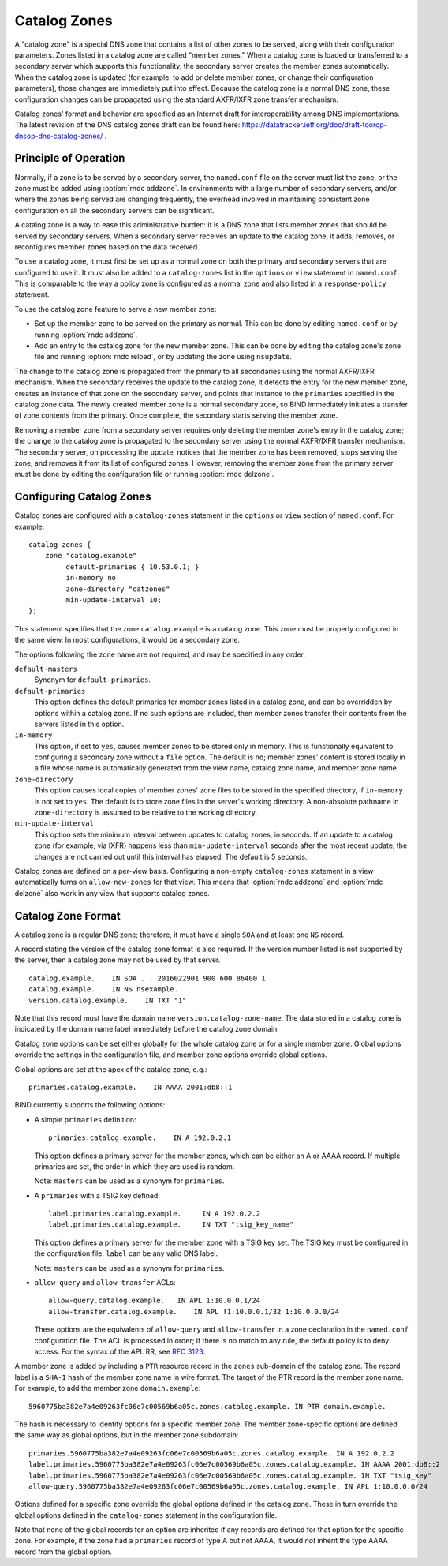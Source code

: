 .. Copyright (C) Internet Systems Consortium, Inc. ("ISC")
..
.. SPDX-License-Identifier: MPL-2.0
..
.. This Source Code Form is subject to the terms of the Mozilla Public
.. License, v. 2.0.  If a copy of the MPL was not distributed with this
.. file, you can obtain one at https://mozilla.org/MPL/2.0/.
..
.. See the COPYRIGHT file distributed with this work for additional
.. information regarding copyright ownership.

.. _catz-info:

Catalog Zones
-------------

A "catalog zone" is a special DNS zone that contains a list of other
zones to be served, along with their configuration parameters. Zones
listed in a catalog zone are called "member zones." When a catalog zone
is loaded or transferred to a secondary server which supports this
functionality, the secondary server creates the member zones
automatically. When the catalog zone is updated (for example, to add or
delete member zones, or change their configuration parameters), those
changes are immediately put into effect. Because the catalog zone is a
normal DNS zone, these configuration changes can be propagated using the
standard AXFR/IXFR zone transfer mechanism.

Catalog zones' format and behavior are specified as an Internet draft
for interoperability among DNS implementations. The
latest revision of the DNS catalog zones draft can be found here:
https://datatracker.ietf.org/doc/draft-toorop-dnsop-dns-catalog-zones/ .

Principle of Operation
~~~~~~~~~~~~~~~~~~~~~~

Normally, if a zone is to be served by a secondary server, the
``named.conf`` file on the server must list the zone, or the zone must
be added using :option:`rndc addzone`. In environments with a large number of
secondary servers, and/or where the zones being served are changing
frequently, the overhead involved in maintaining consistent zone
configuration on all the secondary servers can be significant.

A catalog zone is a way to ease this administrative burden: it is a DNS
zone that lists member zones that should be served by secondary servers.
When a secondary server receives an update to the catalog zone, it adds,
removes, or reconfigures member zones based on the data received.

To use a catalog zone, it must first be set up as a normal zone on both the
primary and secondary servers that are configured to use it. It
must also be added to a ``catalog-zones`` list in the ``options`` or
``view`` statement in ``named.conf``. This is comparable to the way a
policy zone is configured as a normal zone and also listed in a
``response-policy`` statement.

To use the catalog zone feature to serve a new member zone:

-  Set up the member zone to be served on the primary as normal. This
   can be done by editing ``named.conf`` or by running
   :option:`rndc addzone`.

-  Add an entry to the catalog zone for the new member zone. This can
   be done by editing the catalog zone's zone file and running
   :option:`rndc reload`, or by updating the zone using ``nsupdate``.

The change to the catalog zone is propagated from the primary to all
secondaries using the normal AXFR/IXFR mechanism. When the secondary receives the
update to the catalog zone, it detects the entry for the new member
zone, creates an instance of that zone on the secondary server, and points
that instance to the ``primaries`` specified in the catalog zone data. The
newly created member zone is a normal secondary zone, so BIND
immediately initiates a transfer of zone contents from the primary. Once
complete, the secondary starts serving the member zone.

Removing a member zone from a secondary server requires only
deleting the member zone's entry in the catalog zone; the change to the
catalog zone is propagated to the secondary server using the normal
AXFR/IXFR transfer mechanism. The secondary server, on processing the
update, notices that the member zone has been removed, stops
serving the zone, and removes it from its list of configured zones.
However, removing the member zone from the primary server must be done
by editing the configuration file or running
:option:`rndc delzone`.

Configuring Catalog Zones
~~~~~~~~~~~~~~~~~~~~~~~~~

Catalog zones are configured with a ``catalog-zones`` statement in the
``options`` or ``view`` section of ``named.conf``. For example:

::

   catalog-zones {
       zone "catalog.example"
            default-primaries { 10.53.0.1; }
            in-memory no
            zone-directory "catzones"
            min-update-interval 10;
   };

This statement specifies that the zone ``catalog.example`` is a catalog
zone. This zone must be properly configured in the same view. In most
configurations, it would be a secondary zone.

The options following the zone name are not required, and may be
specified in any order.

``default-masters``
   Synonym for ``default-primaries``.

``default-primaries``
   This option defines the default primaries for member
   zones listed in a catalog zone, and can be overridden by options within
   a catalog zone. If no such options are included, then member zones
   transfer their contents from the servers listed in this option.

``in-memory``
   This option, if set to ``yes``, causes member zones to be
   stored only in memory. This is functionally equivalent to configuring a
   secondary zone without a ``file`` option. The default is ``no``; member
   zones' content is stored locally in a file whose name is
   automatically generated from the view name, catalog zone name, and
   member zone name.

``zone-directory``
   This option causes local copies of member zones' zone files to be
   stored in the specified directory, if ``in-memory`` is not set to
   ``yes``. The default is to store zone files in the server's working
   directory. A non-absolute pathname in ``zone-directory`` is assumed
   to be relative to the working directory.

``min-update-interval``
   This option sets the minimum interval between updates to catalog
   zones, in seconds. If an update to a catalog zone (for example, via
   IXFR) happens less than ``min-update-interval`` seconds after the
   most recent update, the changes are not carried out until this
   interval has elapsed. The default is 5 seconds.

Catalog zones are defined on a per-view basis. Configuring a non-empty
``catalog-zones`` statement in a view automatically turns on
``allow-new-zones`` for that view. This means that :option:`rndc addzone`
and :option:`rndc delzone` also work in any view that supports catalog
zones.

Catalog Zone Format
~~~~~~~~~~~~~~~~~~~

A catalog zone is a regular DNS zone; therefore, it must have a single
``SOA`` and at least one ``NS`` record.

A record stating the version of the catalog zone format is also
required. If the version number listed is not supported by the server,
then a catalog zone may not be used by that server.

::

   catalog.example.    IN SOA . . 2016022901 900 600 86400 1
   catalog.example.    IN NS nsexample.
   version.catalog.example.    IN TXT "1"

Note that this record must have the domain name
``version.catalog-zone-name``. The data
stored in a catalog zone is indicated by the domain name label
immediately before the catalog zone domain.

Catalog zone options can be set either globally for the whole catalog
zone or for a single member zone. Global options override the settings
in the configuration file, and member zone options override global
options.

Global options are set at the apex of the catalog zone, e.g.:

::

    primaries.catalog.example.    IN AAAA 2001:db8::1

BIND currently supports the following options:

-  A simple ``primaries`` definition:

   ::

           primaries.catalog.example.    IN A 192.0.2.1


   This option defines a primary server for the member zones, which can be
   either an A or AAAA record. If multiple primaries are set, the order in
   which they are used is random.

   Note: ``masters`` can be used as a synonym for ``primaries``.

-  A ``primaries`` with a TSIG key defined:

   ::

               label.primaries.catalog.example.     IN A 192.0.2.2
               label.primaries.catalog.example.     IN TXT "tsig_key_name"


   This option defines a primary server for the member zone with a TSIG
   key set. The TSIG key must be configured in the configuration file.
   ``label`` can be any valid DNS label.

   Note: ``masters`` can be used as a synonym for ``primaries``.

-  ``allow-query`` and ``allow-transfer`` ACLs:

   ::

               allow-query.catalog.example.   IN APL 1:10.0.0.1/24
               allow-transfer.catalog.example.    IN APL !1:10.0.0.1/32 1:10.0.0.0/24


   These options are the equivalents of ``allow-query`` and
   ``allow-transfer`` in a zone declaration in the ``named.conf``
   configuration file. The ACL is processed in order; if there is no
   match to any rule, the default policy is to deny access. For the
   syntax of the APL RR, see :rfc:`3123`.

A member zone is added by including a ``PTR`` resource record in the
``zones`` sub-domain of the catalog zone. The record label is a
``SHA-1`` hash of the member zone name in wire format. The target of the
PTR record is the member zone name. For example, to add the member zone
``domain.example``:

::

   5960775ba382e7a4e09263fc06e7c00569b6a05c.zones.catalog.example. IN PTR domain.example.

The hash is necessary to identify options for a specific member zone.
The member zone-specific options are defined the same way as global
options, but in the member zone subdomain:

::

   primaries.5960775ba382e7a4e09263fc06e7c00569b6a05c.zones.catalog.example. IN A 192.0.2.2
   label.primaries.5960775ba382e7a4e09263fc06e7c00569b6a05c.zones.catalog.example. IN AAAA 2001:db8::2
   label.primaries.5960775ba382e7a4e09263fc06e7c00569b6a05c.zones.catalog.example. IN TXT "tsig_key"
   allow-query.5960775ba382e7a4e09263fc06e7c00569b6a05c.zones.catalog.example. IN APL 1:10.0.0.0/24

Options defined for a specific zone override the
global options defined in the catalog zone. These in turn override the
global options defined in the ``catalog-zones`` statement in the
configuration file.

Note that none of the global records for an option are inherited if any
records are defined for that option for the specific zone. For example,
if the zone had a ``primaries`` record of type A but not AAAA, it
would *not* inherit the type AAAA record from the global option.
